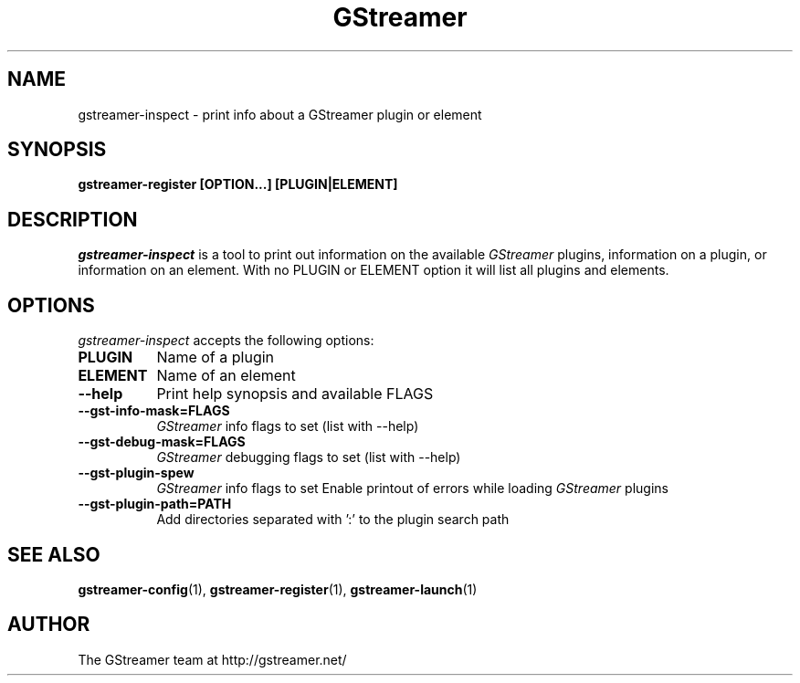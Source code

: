 .TH GStreamer 1 "March 2001"
.SH NAME
gstreamer\-inspect - print info about a GStreamer plugin or element
.SH SYNOPSIS
.B  gstreamer\-register [OPTION...] [PLUGIN|ELEMENT]
.SH DESCRIPTION
.PP
\fIgstreamer\-inspect\fP is a tool to print out information on the
available \fIGStreamer\fP plugins, information on a plugin, or
information on an element.  With no PLUGIN or ELEMENT option it
will list all plugins and elements.
.
.SH OPTIONS
.l
\fIgstreamer\-inspect\fP accepts the following options:
.TP 8
.B  PLUGIN
Name of a plugin
.TP 8
.B  ELEMENT
Name of an element
.TP 8
.B  \-\-help
Print help synopsis and available FLAGS
.TP 8
.B  \-\-gst\-info\-mask=FLAGS
\fIGStreamer\fP info flags to set (list with \-\-help)
.TP 8
.B  \-\-gst\-debug\-mask=FLAGS
\fIGStreamer\fP debugging flags to set (list with \-\-help)
.TP 8
.B  \-\-gst\-plugin\-spew
\fIGStreamer\fP info flags to set
Enable printout of errors while loading \fIGStreamer\fP plugins
.TP 8
.B  \-\-gst\-plugin\-path=PATH
Add directories separated with ':' to the plugin search path
.SH SEE ALSO
.BR gstreamer\-config (1),
.BR gstreamer\-register (1),
.BR gstreamer\-launch (1)
.SH AUTHOR
The GStreamer team at http://gstreamer.net/
